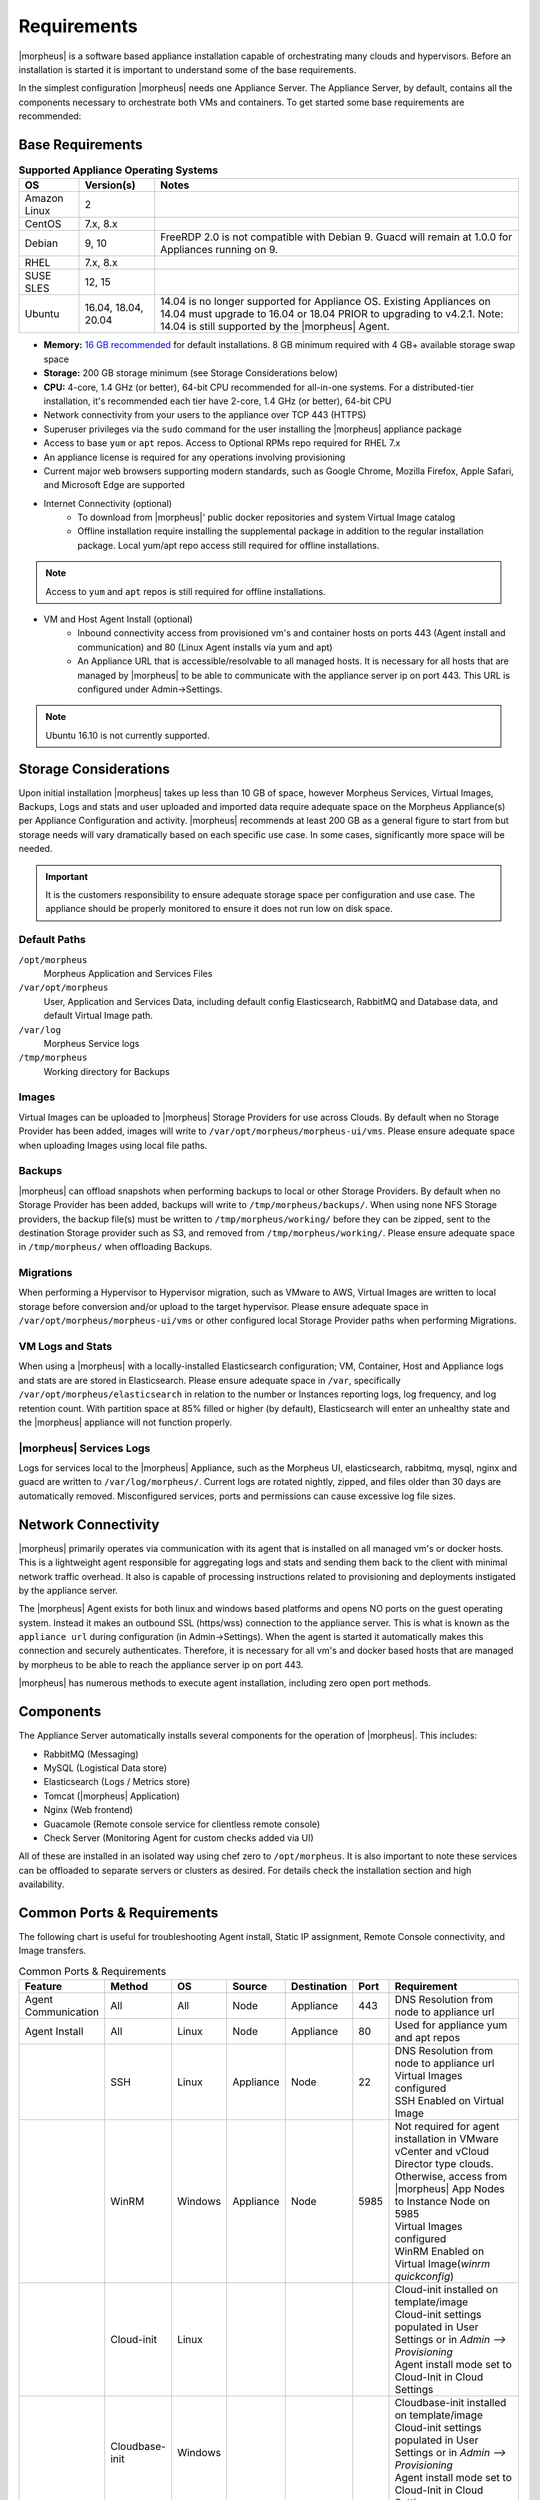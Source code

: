 .. _requirements:

Requirements
============

|morpheus| is a software based appliance installation capable of orchestrating many clouds and hypervisors. Before an installation is started it is important to understand some of the base requirements.

In the simplest configuration |morpheus| needs one Appliance Server. The Appliance Server, by default, contains all the components necessary to orchestrate both VMs and containers. To get started some base requirements are recommended:

Base Requirements
-----------------

.. list-table:: **Supported Appliance Operating Systems**
   :widths: auto
   :header-rows: 1

   * - OS
     - Version(s)
     - Notes
   * - Amazon Linux
     - 2
     -
   * - CentOS
     - 7.x, 8.x
     -
   * - Debian
     - 9, 10
     - FreeRDP 2.0 is not compatible with Debian 9. Guacd will remain at 1.0.0 for Appliances running on 9.
   * - RHEL
     - 7.x, 8.x
     -
   * - SUSE SLES
     - 12, 15
     -
   * - Ubuntu
     - 16.04, 18.04, 20.04
     - 14.04 is no longer supported for Appliance OS. Existing Appliances on 14.04 must upgrade to 16.04 or 18.04 PRIOR to upgrading to v4.2.1. Note: 14.04 is still supported by the |morpheus| Agent.

- **Memory:** `16 GB recommended <https://support.morpheusdata.com/s/article/How-does-Morpheus-manage-the-memory-it-uses?language=en_US>`_ for default installations. 8 GB minimum required with 4 GB+ available storage swap space
- **Storage:** 200 GB storage minimum (see Storage Considerations below)
- **CPU:** 4-core, 1.4 GHz (or better), 64-bit CPU recommended for all-in-one systems. For a distributed-tier installation, it's recommended each tier have 2-core, 1.4 GHz (or better), 64-bit CPU
- Network connectivity from your users to the appliance over TCP 443 (HTTPS)
- Superuser privileges via the ``sudo`` command for the user installing the |morpheus| appliance package
- Access to base ``yum`` or ``apt`` repos. Access to Optional RPMs repo required for RHEL 7.x
- An appliance license is required for any operations involving provisioning
- Current major web browsers supporting modern standards, such as Google Chrome, Mozilla Firefox, Apple Safari, and Microsoft Edge are supported
- Internet Connectivity (optional)
   - To download from |morpheus|' public docker repositories and system Virtual Image catalog
   - Offline installation require installing the supplemental package in addition to the regular installation package. Local yum/apt repo access still required for offline installations.

.. NOTE:: Access to ``yum`` and ``apt`` repos is still required for offline installations.

-  VM and Host Agent Install (optional)
    - Inbound connectivity access from provisioned vm's and container hosts on ports 443 (Agent install and communication) and 80 (Linux Agent installs via yum and apt)
    - An Appliance URL that is accessible/resolvable to all managed hosts. It is necessary for all hosts that are managed by |morpheus| to be able to communicate with the appliance server ip on port 443. This URL is configured under Admin->Settings.

.. NOTE:: Ubuntu 16.10 is not currently supported.

Storage Considerations
----------------------

Upon initial installation |morpheus| takes up less than 10 GB of space, however Morpheus Services, Virtual Images, Backups, Logs and stats and user uploaded and imported data require adequate space on the Morpheus Appliance(s) per Appliance Configuration and activity. |morpheus| recommends at least 200 GB as a general figure to start from but storage needs will vary dramatically based on each specific use case. In some cases, significantly more space will be needed.

.. IMPORTANT:: It is the customers responsibility to ensure adequate storage space per configuration and use case. The appliance should be properly monitored to ensure it does not run low on disk space.

Default Paths
^^^^^^^^^^^^^

``/opt/morpheus``
  Morpheus Application and Services Files
``/var/opt/morpheus``
  User, Application and Services Data, including default config Elasticsearch, RabbitMQ and Database data, and default Virtual Image path.
``/var/log``
  Morpheus Service logs
``/tmp/morpheus``
  Working directory for Backups

Images
^^^^^^

Virtual Images can be uploaded to |morpheus| Storage Providers for use across Clouds. By default when no Storage Provider has been added, images will write to ``/var/opt/morpheus/morpheus-ui/vms``. Please ensure adequate space when uploading Images using local file paths.

Backups
^^^^^^^

|morpheus| can offload snapshots when performing backups to local or other Storage Providers. By default when no Storage Provider has been added, backups will write to ``/tmp/morpheus/backups/``. When using none NFS Storage providers, the backup file(s) must be written to ``/tmp/morpheus/working/`` before they can be zipped, sent to the destination Storage provider such as S3, and removed from ``/tmp/morpheus/working/``. Please ensure adequate space in ``/tmp/morpheus/`` when offloading Backups.

Migrations
^^^^^^^^^^

When performing a Hypervisor to Hypervisor migration, such as VMware to AWS, Virtual Images are written to local storage before conversion and/or upload to the target hypervisor. Please ensure adequate space in ``/var/opt/morpheus/morpheus-ui/vms`` or other configured local Storage Provider paths when performing Migrations.

VM Logs and Stats
^^^^^^^^^^^^^^^^^

When using a |morpheus| with a locally-installed Elasticsearch configuration; VM, Container, Host and Appliance logs and stats are are stored in Elasticsearch. Please ensure adequate space in ``/var``, specifically ``/var/opt/morpheus/elasticsearch`` in relation to the number or Instances reporting logs, log frequency, and log retention count. With partition space at 85% filled or higher (by default), Elasticsearch will enter an unhealthy state and the |morpheus| appliance will not function properly.

|morpheus| Services Logs
^^^^^^^^^^^^^^^^^^^^^^^^

Logs for services local to the |morpheus| Appliance, such as the Morpheus UI, elasticsearch, rabbitmq, mysql, nginx and guacd are written to ``/var/log/morpheus/``. Current logs are rotated nightly, zipped, and files older than 30 days are automatically removed. Misconfigured services, ports and permissions can cause excessive log file sizes.

Network Connectivity
--------------------

|morpheus| primarily operates via communication with its agent that is installed on all managed vm's or docker hosts. This is a lightweight
agent responsible for aggregating logs and stats and sending them back to the client with minimal network traffic overhead. It also is capable
of processing instructions related to provisioning and deployments instigated by the appliance server.

The |morpheus| Agent exists for both linux and windows based platforms and opens NO ports on the guest operating system. Instead it makes an
outbound SSL (https/wss) connection to the appliance server. This is what is known as the ``appliance url`` during configuration (in
Admin->Settings). When the agent is started it automatically makes this connection and securely authenticates. Therefore, it is necessary for
all vm's and docker based hosts that are managed by morpheus to be able to reach the appliance server ip on port 443.

|morpheus| has numerous methods to execute agent installation, including zero open port methods.

Components
----------

The Appliance Server automatically installs several components for the operation of |morpheus|. This includes:

-  RabbitMQ (Messaging)
-  MySQL (Logistical Data store)
-  Elasticsearch (Logs / Metrics store)
-  Tomcat (|morpheus| Application)
-  Nginx (Web frontend)
-  Guacamole (Remote console service for clientless remote console)
-  Check Server (Monitoring Agent for custom checks added via UI)

All of these are installed in an isolated way using chef zero to ``/opt/morpheus``. It is also important to note these services can be
offloaded to separate servers or clusters as desired. For details check the installation section and high availability.

Common Ports & Requirements
----------------------------

The following chart is useful for troubleshooting Agent install, Static IP assignment, Remote Console connectivity, and Image transfers.

.. csv-table:: Common Ports & Requirements
   :header: "Feature", "Method",  "OS", "Source", "Destination", "Port", "Requirement"
   :widths: 35, 25, 15, 15, 15, 10, 100

   "Agent Communication", "All", "All", "Node", "Appliance", 443, "DNS Resolution from node to appliance url"
   "Agent Install", "All", "Linux", "Node", "Appliance", 80, "Used for appliance yum and apt repos"
   " ", "SSH", "Linux", "Appliance", "Node", 22, "| DNS Resolution from node to appliance url
   | Virtual Images configured
   | SSH Enabled on Virtual Image"
   "","WinRM",Windows,Appliance,Node,5985,"| Not required for agent installation in VMware vCenter and vCloud Director type clouds. Otherwise, access from |morpheus| App Nodes to Instance Node on 5985
   | Virtual Images configured
   | WinRM Enabled on Virtual Image(`winrm quickconfig`)"
   " ",Cloud-init,Linux, , , ,"| Cloud-init installed on template/image
   | Cloud-init settings populated in User Settings or in `Admin –> Provisioning`
   | Agent install mode set to Cloud-Init in Cloud Settings"
   " ",Cloudbase-init,Windows, , , ,"| Cloudbase-init installed on template/image
   | Cloud-init settings populated in User Settings or in `Admin –> Provisioning`
   | Agent install mode set to Cloud-Init in Cloud Settings"
   " ",VMtools,All, , , ,"| VMtools installed on template
   | Cloud-init settings populated in Morpheus user settings or in `Administration –> Provisioning` when using Static IP’s
   | Existing User credentials entered on Virtual Image when using DHCP
   | RPC mode set to VMtools in VMware cloud settings."
   "Static IP Assignment & IP Pools",Cloud-Init,All, , , ,"| Network configured in Morpheus (Gateway, Primary and Secondary DNS, CIDR populated, DHCP disabled)
   | Cloud-init/Cloudbase-init installed on template/image
   | Cloud-init settings populated in Morpheus user settings or in `Administration –> Provisioning`"
   " ", "VMware Tools",All, , , ,"| Network configured in Morpheus (Gateway, Primary and Secondary DNS, CIDR populated, DHCP disabled)
   | VMtools installed on Template/Virtual Image"
   Remote Console,SSH,Linux,Appliance,Node,22,"ssh enabled on node
   | user/password set on VM or Host in Morpheus "
   " ",RDP,Windows,Appliance,Node,3389,"RDP Enabled on node
   | user/password set on VM or Host in Morpheus"
   " ",Hypervisor Console,All,Appliance,Hypervisor Hosts,443,"
   |  Hypervisor host names resolvable by morpheus appliance"
   "Morpheus Catalog Image Download", ,All,Appliance,AWS S3,443,"Available space at ``/var/opt/morpheus/``"
   "Image Transfer",Stream,All,Appliance,Datastore,443,"Hypervisor Host Names resolvable by Morpheus Appliance"

Communication Data
------------------

The following table contains communication information, including frequency and configurability between |morpheus| and its supported technology integrations.

.. list-table:: **Communication Frequency, Ports, and Protocols**
  :widths: auto
  :header-rows: 1

  * - ﻿Source
    - Push/Pull
    - Destination
    - Description
    - Default Interval
    - Configurable Internal
  * - Cloud Foundry App Check
    - Server Pull
    - Cloud Foundry Applications that exist within Morpheus
    - Automatically created during provisioning if using the related system node/container type in order to inspect the running state. May be manually created but must be a machine that exists in Morpheus.
    - 5 Minutes with 30 second recheck on failure.
    - Range of 1 minute to 3 hours of selectable intervals. Additionally, the default interval may be globally altered.
  * - Docker Container Check
    - Server Pull
    - Docker containers that exist within Morpheus
    - If no other check types apply, automatically created during provisioning if using the related system container type, in order to inspect the running state. May be manually created but must be a machine that exists in Morpheus.
    - 5 Minutes with 30 second recheck on failure.
    - Range of 1 minute to 3 hours of selectable intervals. Additionally, the default interval may be globally altered.
  * - Elastic Search Check
    - Server Pull
    - Elastic Search application
    - Automatically created during provisioning if using the related system node/container type in order to inspect the running state. May be manually created but does not need to exist in Morpheus.
    - 5 Minutes with 30 second recheck on failure.
    - Range of 1 minute to 3 hours of selectable intervals. Additionally, the default interval may be globally altered.
  * - Microsoft SQL Server Check
    - Server Pull
    - Microsoft SQL application
    - Automatically created during provisioning if using the related system node/container type in order to inspect the running state. May be manually created but does not need to exist in Morpheus.
    - 5 Minutes with 30 second recheck on failure.
    - Range of 1 minute to 3 hours of selectable intervals. Additionally, the default interval may be globally altered.
  * - Mongo Check
    - Server Pull
    - Mongo DB application
    - Automatically created during provisioning if using the related system node/container type in order to inspect the running state. May be manually created but does not need to exist in Morpheus.
    - 5 Minutes with 30 second recheck on failure.
    - Range of 1 minute to 3 hours of selectable intervals. Additionally, the default interval may be globally altered.
  * - MySQL Check
    - Server Pull
    - MySQL application
    - Automatically created during provisioning if using the related system node/container type in order to inspect the running state. May be manually created but does not need to exist in Morpheus.
    - 5 Minutes with 30 second recheck on failure.
    - Range of 1 minute to 3 hours of selectable intervals. Additionally, the default interval may be globally altered.
  * - Postgres Check
    - Server Pull
    - Postgres application
    - Automatically created during provisioning if using the related system node/container type in order to inspect the running state. May be manually created but does not need to exist in Morpheus.
    - 5 Minutes with 30 second recheck on failure.
    - Range of 1 minute to 3 hours of selectable intervals. Additionally, the default interval may be globally altered.
  * - Push API Check
    - Client Push
    - Morpheus API
    - External system push notifications to Morpheus for the purpose of ensuring the notifications are received.
    - 5 Minutes
    - Range of 1 minute to 3 hours of selectable intervals. Additionally, the default interval may be globally altered.  This is dependent on the external source and triggers an error after two missed intervals.
  * - Rabbit MQ Check
    - Server Pull
    - Rabbit MQ application
    - Automatically created during provisioning if using the related system node/container type in order to inspect the running state. May be manually created but does not need to exist in Morpheus.
    - 5 Minutes with 30 second recheck on failure.
    - Range of 1 minute to 3 hours of selectable intervals. Additionally, the default interval may be globally altered.
  * - Redis Check
    - Server Pull
    - Redis application
    - Automatically created during provisioning if using the related system node/container type in order to inspect the running state. May be manually created but does not need to exist in Morpheus.
    - 5 Minutes with 30 second recheck on failure.
    - Range of 1 minute to 3 hours of selectable intervals. Additionally, the default interval may be globally altered.
  * - Riak Check
    - Server Pull
    - Riak application
    - Automatically created during provisioning if using the related system node/container type in order to inspect the running state. May be manually created but does not need to exist in Morpheus.
    - 5 Minutes with 30 second recheck on failure.
    - Range of 1 minute to 3 hours of selectable intervals. Additionally, the default interval may be globally altered.
  * - SNMP Check
    - Server Pull
    - SNMP
    - Automatically created during provisioning if using the related system node/container type in order to inspect the running state. May be manually created but does not need to exist in Morpheus.
    - 5 Minutes with 30 second recheck on failure.
    - Range of 1 minute to 3 hours of selectable intervals. Additionally, the default interval may be globally altered.
  * - Socket Check
    - Server Pull
    - Web Socket
    - Automatically created during provisioning if using the related system node/container type in order to inspect the running state. May be manually created but does not need to exist in Morpheus.
    - 5 Minutes with 30 second recheck on failure.
    - Range of 1 minute to 3 hours of selectable intervals. Additionally, the default interval may be globally altered.
  * - Virtual Machine Check
    - Server Pull
    - Virtual Machine that exists within Morpheus
    - If no other check types apply, automatically created during provisioning if using the related system node type, in order to inspect the running state. May be manually created.
    - 5 Minutes with 30 second recheck on failure.
    - Range of 1 minute to 3 hours of selectable intervals. Additionally, the default interval may be globally altered.
  * - Web Check
    - Server Pull (GET) or Server Push (POST)
    - Web application
    - Automatically created during provisioning if using the related system node/container type in order to inspect the running state. May be manually created but does not need to exist in Morpheus.
    - 5 Minutes with 30 second recheck on failure.
    - Range of 1 minute to 3 hours of selectable intervals. Additionally, the default interval may be globally altered.
  * - Public Cloud Integration
    - Server Pull
    - Alibaba Cloud
    - Data synchronization
    - 5 Minutes
    - No
  * - Public Cloud Integration
    - Server Pull
    - Amazon AWS
    - Data synchronization
    - 5 Minutes
    - No
  * - Public Cloud Integration
    - Server Pull
    - Amazon AWS GovCloud
    - Data synchronization
    - 5 Minutes
    - No
  * - Public Cloud Integration
    - Server Pull
    - DigitalOcean
    - Data synchronization
    - 5 Minutes
    - No
  * - Public Cloud Integration
    - Server Pull
    - Google Cloud Platform
    - Data synchronization
    - 5 Minutes
    - No
  * - Public Cloud Integration
    - Server Pull
    - Huawei Cloud
    - Data synchronization
    - 5 Minutes
    - No
  * - Public Cloud Integration
    - Server Pull
    - IBM Cloud
    - Data synchronization
    - 5 Minutes
    - No
  * - Public Cloud Integration
    - Server Pull
    - Microsoft Azure
    - Data synchronization
    - 5 Minutes
    - No
  * - Public Cloud Integration
    - Server Pull
    - Open Telekom Cloud
    - Data synchronization
    - 5 Minutes
    - No
  * - Public Cloud Integration
    - Server Pull
    - Oracle Public Cloud
    - Data synchronization
    - 5 Minutes
    - No
  * - Public Cloud Integration
    - Server Pull
    - UpCloud
    - Data synchronization
    - 5 Minutes
    - No
  * - Public Cloud Integration
    - Server Pull
    - VMware on AWS
    - Data synchronization
    - 5 Minutes
    - No
  * - Private Cloud Integration
    - Server Pull
    - Cisco UCS Manager
    - Data synchronization
    - 5 Minutes
    - No
  * - Private Cloud Integration
    - Server Pull
    - Dell EMC
    - Data synchronization
    - 5 Minutes
    - No
  * - Private Cloud Integration
    - Server Pull
    - HPE
    - Data synchronization
    - 5 Minutes
    - No
  * - Private Cloud Integration
    - Server Pull
    - HPE OneView
    - Data synchronization
    - 5 Minutes
    - No
  * - Private Cloud Integration
    - Server Pull
    - KVM
    - Data synchronization
    - 5 Minutes
    - No
  * - Private Cloud Integration
    - Server Pull
    - MacStadium
    - Data synchronization
    - 5 Minutes
    - No
  * - Private Cloud Integration
    - Server Pull
    - Microsoft Azure Stack
    - Data synchronization
    - 5 Minutes
    - No
  * - Private Cloud Integration
    - Server Pull
    - Microsoft Hyper-V
    - Data synchronization
    - 5 Minutes
    - No
  * - Private Cloud Integration
    - Server Pull
    - Microsoft SCVMM
    - Data synchronization
    - 5 Minutes
    - No
  * - Private Cloud Integration
    - Server Pull
    - Nutanix Acropolis
    - Data synchronization
    - 5 Minutes
    - No
  * - Private Cloud Integration
    - Server Pull
    - Openstack
    - Data synchronization
    - 5 Minutes
    - No
  * - Private Cloud Integration
    - Server Pull
    - Oracle VM
    - Data synchronization
    - 5 Minutes
    - No
  * - Private Cloud Integration
    - Server Pull
    - Pivotal Cloud Foundry
    - Data synchronization
    - 5 Minutes
    - No
  * - Private Cloud Integration
    - Server Pull
    - Supermicro
    - Data synchronization
    - 5 Minutes
    - No
  * - Private Cloud Integration
    - Server Pull
    - Vmware vCloud Director
    - Data synchronization
    - 5 Minutes
    - No
  * - Private Cloud Integration
    - Server Pull
    - Vmware ESXi
    - Data synchronization
    - 5 Minutes
    - No
  * - Private Cloud Integration
    - Server Pull
    - VMware Fusion
    - Data synchronization
    - 5 Minutes
    - No
  * - Private Cloud Integration
    - Server Pull
    - VMware vCenter
    - Data synchronization
    - 5 Minutes
    - No
  * - Private Cloud Integration
    - Server Pull
    - Xen Server
    - Data synchronization
    - 5 Minutes
    - No
  * - Automation Integration
    -
    - Ansible
    -
    - N/A
    - No
  * - Automation Integration
    - Server Pull
    - Ansible Tower
    - Data synchronization
    - 10 Minutes
    - No
  * - Automation Integration
    - Server Pull
    - Chef
    - Data synchronization
    - 10 Minutes
    - No
  * - Automation Integration
    - Server Pull
    - Puppet
    - Data synchronization
    - 10 Minutes
    - No
  * - Automation Integration
    - Server Pull
    - Salt
    - Data synchronization
    - 10 Minutes
    - No
  * - Automation Integration
    -
    - Terraform
    -
    - N/A
    - No
  * - Automation Integration
    - Server Pull
    - vRealize Orchestrator
    - Data synchronization
    - 10 Minutes
    - No
  * - Backup Integration
    - Server Pull
    - Commvault
    - Scheduled backup execution (1 Minute), Backup provider refresh (1 hour)
    - 1 Minute; 1 Hour
    - No
  * - Backup Integration
    - Server Pull
    - Veeam
    - Scheduled backup execution (1 Minute), Backup provider refresh (1 hour)
    - 1 Minute; 1 Hour
    - No
  * - Backup Integration
    - Server Pull
    - Rubrik
    - Scheduled backup execution (1 Minute), Backup provider refresh (1 hour)
    - 1 Minute; 1 Hour
    - No
  * - Backup Integration
    - Server Pull
    - Zerto
    - Scheduled backup execution (1 Minute), Backup provider refresh (1 hour)
    - 1 Minute; 1 Hour
    - No
  * - Backup Integration
    - Server Pull
    - Avamar
    - Scheduled backup execution (1 Minute), Backup provider refresh (1 hour)
    - 1 Minute; 1 Hour
    - No
  * - Build Integration
    - Server Pull
    - Jenkins
    - Data synchronization
    - 10 minutes
    - No
  * - Container Integration
    - Server Pull
    - Docker
    - Data synchronization
    - 5 Minutes
    - No
  * - Container Integration
    -
    - Docker Registry
    - On-demand
    - N/A
    - No
  * - Container Integration
    - Server Pull
    - Kubernetes
    - Data synchronization
    - 5 Minutes
    - No
  * - Deployment Integration
    - Server Pull
    - Git/Github
    - Syncing latest version of Git-tracked repos
    - On-demand when using a file or repository for Morpheus functions
    - No
  * - DNS Integration
    - Server Pull
    - AWS Route53
    - Data synchronization
    - 10 minute
    - No
  * - DNS Integration
    - Server Pull
    - Microsoft DNS
    - Data synchronization
    - 10 minute
    - No
  * - DNS Integration
    - Server Pull
    - PowerDNS
    - Data synchronization
    - 10 minute
    - No
  * - Identity Management Integration
    - Server Pull
    - Microsoft AD
    - User Role and Group Sync
    - N/A, On login
    - No
  * - Identity Management Integration
    - Server Pull
    - OneLogin
    - User Role and Group Sync
    - N/A, On login
    - No
  * - Identity Management Integration
    - Server Pull
    - Okta
    - User Role and Group Sync
    - N/A, On login
    - No
  * - Identity Management Integration
    - Server Pull
    - Jump Cloud
    - User Role and Group Sync
    - N/A, On login
    - No
  * - Identity Management Integration
    - Server Pull
    - LDAP
    - User Role and Group Sync
    - N/A, On login
    - No
  * - Identity Management Integration
    - Server Pull
    - SAML
    - User Role and Group Sync
    - N/A, On login
    - No
  * - IPAM Integration
    - Server Pull
    - Infoblox
    - Refresh network pool servers (1 Hour)
    - 1 Hour
    - Yes (Variable Throttle Rate)
  * - IPAM Integration
    - Server Pull
    - phpIPAM
    - Refresh network pool servers (1 Hour)
    - 1 Hour
    - No
  * - IPAM Integration
    - Server Pull
    - Bluecat
    - Refresh network pool servers (1 Hour)
    - 1 Hour
    - Yes (Variable Throttle Rate)
  * - IPAM Integration
    - Server Pull
    - SolarWinds
    - Refresh network pool servers (1 Hour)
    - 1 Hour
    - No
  * - ITSM Integration
    - Server Pull
    - ServiceNow
    - Approval sync
    - 5 Minutes
    - No
  * - ITSM Integration
    - Server Pull
    - Cherwell
    - Data synchronization
    - 10 Minutes
    - No
  * - ITSM Integration
    - Server Pull
    - Remedy
    - Data synchronization
    - 10 Minutes
    - No
  * - Key & Certificate Integration
    - Server Pull
    - Venafi
    - Certificate and Key Sync
    - 10 Minutes
    - No
  * - Load Balancer Integration
    - Server Pull
    - AzureLB
    - Data synchronization
    - 10 Minutes
    - No
  * - Load Balancer Integration
    - Server Pull
    - F5 BigIP
    - Data synchronization
    - 10 Minutes
    - No
  * - Load Balancer Integration
    - Server Pull
    - Citrix NetScaler
    - Data synchronization
    - 10 Minutes
    - No
  * - Logging Integration
    -
    - LogRhythm
    - On-demand
    - N/A
    - No
  * - Logging Integration
    -
    - Splunk
    - On-demand
    - N/A
    - No
  * - Logging Integration
    -
    - Syslog
    - On-demand
    - N/A
    - No
  * - Monitoring Integration
    - Server Pull
    - ServiceNow
    - Data synchronization
    - Depends on check configuration
    - Yes (part of check configuration)
  * - Monitoring Integration
    -
    - AppDynamics
    - On-demand
    - N/A
    - No
  * - Monitoring Integration
    -
    - NewRelic
    - On-demand
    - N/A
    - No
  * - Network Integration
    - Server Pull
    - NSX-T
    - Data synchronization
    - 10 Minutes
    - No
  * - Network Integration
    - Server Pull
    - NSX-V
    - Data synchronization
    - 10 Minutes
    - No
  * - Network Integration
    - Server Pull
    - Cisco ACI
    - Data synchronization
    - 10 Minutes
    - No
  * - Network Integration
    - Server Pull
    - Unisys Stealth
    - Data synchronization
    - 10 Minutes
    - No
  * - Service Discovery Integration
    -
    - Consul
    - On-demand
    - N/A
    - No
  * - Storage Integration
    - Server Pull
    - 3Par
    - Updating storage metadata
    - 10 Minutes
    - No
  * - Storage Integration
    - Server Pull
    - Azure Storage
    - Updating storage metadata
    - 10 Minutes
    - No
  * - Storage Integration
    - Server Pull
    - Dell ECS
    - Updating storage metadata
    - 10 Minutes
    - No
  * - Storage Integration
    - Server Pull
    - Isilon
    - Updating storage metadata
    - 10 Minutes
    - No
  * - Morpheus Agent
    - Agent Pull
    - Application Tier
    - Secure Web Socket
    - Persistent
    - No

SELinux
-------

If not required by organizational policy, we recommend setting SELinux to "Permissive" or "Disabled" modes to prevent any unnecessary security-related issues. |morpheus| versions 3.6.0 and higher do support "Enforcing" mode if it is required by your organization due to IT policies. Set the mode appropriately prior to running the |morpheus| installer and it will make the required changes based on your chosen SELinux context.

.. IMPORTANT:: Setting SELinux to "Enforcing" mode requires policies to be configured correctly in order for the |morpheus| appliance to function correctly.

Supported Languages
-------------------

Morpheus supports a number of different UI languages, including:

  - English
  - French
  - German
  - Spanish
  - Chinese (Simplified)
  - Portuguese (Brazil)

Currently, UI language is not configurable from within Morpheus itself. Changing the language within the application will involve some combination of operating system and web browser language setting changes. Morpheus must also have a translation set for your chosen language to see a change. Depending on the browser and the operating system, you may need to fully close and reopen the web browser or restart the machine completely.

.. NOTE:: Many of Morpheus' language packs are generated by our clients. For that reason, we cannot guarantee accuracy and completeness of the translation. As new UI elements are added, existing language sets may not have immediate updates to keep pace with application changes. If you would like to contribute to a new or existing language pack, contact your account team or Morpheus support. Contributed content would be included with the next application update.
